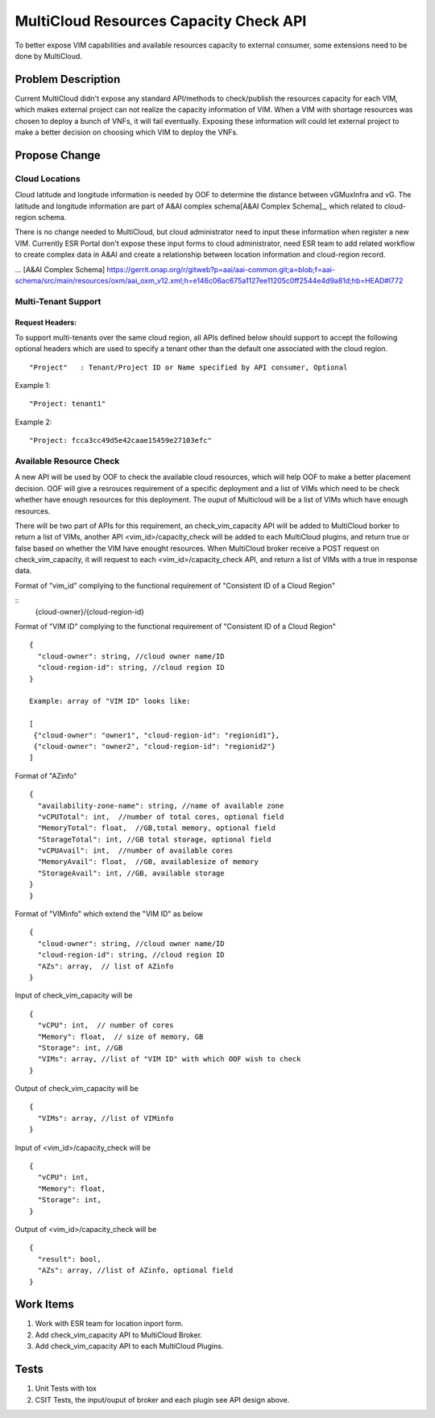 .. This work is licensed under a Creative Commons Attribution 4.0 International License.
.. http://creativecommons.org/licenses/by/4.0
.. Copyright (c) 2017-2018 VMware, Inc.

=======================================
MultiCloud Resources Capacity Check API
=======================================

To better expose VIM capabilities and available resources capacity to external
consumer, some extensions need to be done by MultiCloud.


Problem Description
===================

Current MultiCloud didn't expose any standard API/methods to check/publish the
resources capacity for each VIM, which makes external project can not realize
the capacity information of VIM. When a VIM with shortage resources was chosen
to deploy a bunch of VNFs, it will fail eventually. Exposing these information
will could let external project to make a better decision on choosing which VIM
to deploy the VNFs.


Propose Change
==============

Cloud Locations
---------------

Cloud latitude and longitude information is needed by OOF to determine the
distance between vGMuxInfra and vG. The latitude and longitude information
are part of A&AI complex schema[A&AI Complex Schema]_, which related to
cloud-region schema.

There is no change needed to MultiCloud, but cloud administrator need to
input these information when register a new VIM. Currently ESR Portal don't
expose these input forms to cloud administrator, need ESR team to add related
workflow to create complex data in A&AI and create a relationship between
location information and cloud-region record.

... [A&AI Complex Schema] https://gerrit.onap.org/r/gitweb?p=aai/aai-common.git;a=blob;f=aai-schema/src/main/resources/oxm/aai_oxm_v12.xml;h=e146c06ac675a1127ee11205c0ff2544e4d9a81d;hb=HEAD#l772


Multi-Tenant Support
--------------------

Request Headers:
>>>>>>>>>>>>>>>>

To support multi-tenants over the same cloud region, all APIs defined below
should support to accept the following optional headers which are used to
specify a tenant other than the default one associated with the cloud region.

::

  "Project"   : Tenant/Project ID or Name specified by API consumer, Optional


Example 1:
::

  "Project: tenant1"

Example 2:
::

  "Project: fcca3cc49d5e42caae15459e27103efc"

Available Resource Check
------------------------

A new API will be used by OOF to check the available cloud resources, which
will help OOF to make a better placement decision. OOF will give a resrouces
requirement of a specific deployment and a list of VIMs which need to be
check whether have enough resources for this deployment. The ouput of
Multicloud will be a list of VIMs which have enough resources.

There will be two part of APIs for this requirement, an check_vim_capacity API
will be added to MultiCloud borker to return a list of VIMs, another API
<vim_id>/capacity_check will be added to each MultiCloud plugins, and return
true or false based on whether the VIM have enought resources. When MultiCloud
broker receive a POST request on check_vim_capacity, it will request to each
<vim_id>/capacity_check API, and return a list of VIMs with a true in response
data.

Format of "vim_id" complying to the functional requirement of
"Consistent ID of a Cloud Region"

::
  {cloud-owner}/{cloud-region-id}

Format of "VIM ID" complying to the functional requirement of
"Consistent ID of a Cloud Region"

::

  {
    "cloud-owner": string, //cloud owner name/ID
    "cloud-region-id": string, //cloud region ID
  }

  Example: array of "VIM ID" looks like:

  [
   {"cloud-owner": "owner1", "cloud-region-id": "regionid1"},
   {"cloud-owner": "owner2", "cloud-region-id": "regionid2"}
  ]

Format of "AZinfo"

::

  {
    "availability-zone-name": string, //name of available zone
    "vCPUTotal": int,  //number of total cores, optional field
    "MemoryTotal": float,  //GB,total memory, optional field
    "StorageTotal": int, //GB total storage, optional field
    "vCPUAvail": int,  //number of available cores
    "MemoryAvail": float,  //GB, availablesize of memory
    "StorageAvail": int, //GB, available storage
  }
  }

Format of "VIMinfo" which extend the "VIM ID" as below

::

  {
    "cloud-owner": string, //cloud owner name/ID
    "cloud-region-id": string, //cloud region ID
    "AZs": array,  // list of AZinfo
  }

Input of check_vim_capacity will be

::

  {
    "vCPU": int,  // number of cores
    "Memory": float,  // size of memory, GB
    "Storage": int, //GB
    "VIMs": array, //list of "VIM ID" with which OOF wish to check
  }

Output of check_vim_capacity will be

::

  {
    "VIMs": array, //list of VIMinfo
  }

Input of <vim_id>/capacity_check will be

::

  {
    "vCPU": int,
    "Memory": float,
    "Storage": int,
  }


Output of <vim_id>/capacity_check will be

::

  {
    "result": bool,
    "AZs": array, //list of AZinfo, optional field
  }


Work Items
==========

#. Work with ESR team for location inport form.
#. Add check_vim_capacity API to MultiCloud Broker.
#. Add check_vim_capacity API to each MultiCloud Plugins.

Tests
=====

#. Unit Tests with tox
#. CSIT Tests, the input/ouput of broker and each plugin see API design above.
